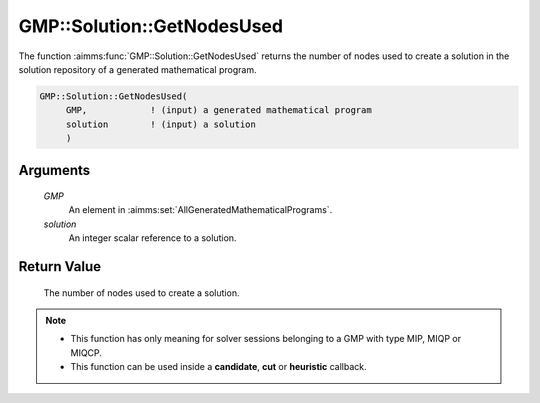 .. aimms:function:: GMP::Solution::GetNodesUsed(GMP, solution)

.. _GMP::Solution::GetNodesUsed:

GMP::Solution::GetNodesUsed
===========================

The function :aimms:func:`GMP::Solution::GetNodesUsed` returns the number of nodes
used to create a solution in the solution repository of a generated
mathematical program.

.. code-block:: aimms

    GMP::Solution::GetNodesUsed(
         GMP,            ! (input) a generated mathematical program
         solution        ! (input) a solution
         )

Arguments
---------

    *GMP*
        An element in :aimms:set:`AllGeneratedMathematicalPrograms`.

    *solution*
        An integer scalar reference to a solution.

Return Value
------------

    The number of nodes used to create a solution.

.. note::

    -  This function has only meaning for solver sessions belonging to a GMP
       with type MIP, MIQP or MIQCP.

    -  This function can be used inside a **candidate**, **cut** or
       **heuristic** callback.

.. seealso::

    The routines :aimms:func:`GMP::Instance::SetCallbackAddCut`, :aimms:func:`GMP::Instance::SetCallbackCandidate` and :aimms:func:`GMP::Instance::SetCallbackHeuristic`.
